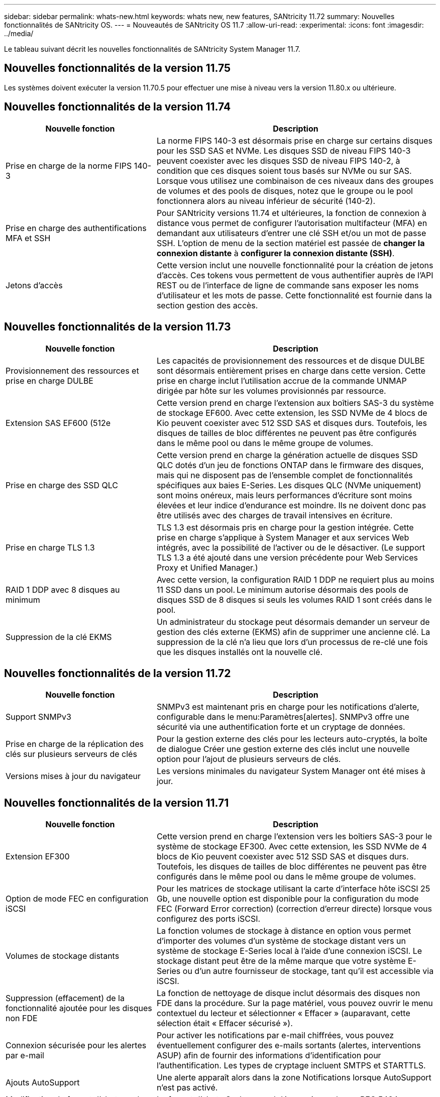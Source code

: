 ---
sidebar: sidebar 
permalink: whats-new.html 
keywords: whats new, new features, SANtricity 11.72 
summary: Nouvelles fonctionnalités de SANtricity OS. 
---
= Nouveautés de SANtricity OS 11.7
:allow-uri-read: 
:experimental: 
:icons: font
:imagesdir: ../media/


[role="lead"]
Le tableau suivant décrit les nouvelles fonctionnalités de SANtricity System Manager 11.7.



== Nouvelles fonctionnalités de la version 11.75

Les systèmes doivent exécuter la version 11.70.5 pour effectuer une mise à niveau vers la version 11.80.x ou ultérieure.



== Nouvelles fonctionnalités de la version 11.74

[cols="35h,~"]
|===
| Nouvelle fonction | Description 


 a| 
Prise en charge de la norme FIPS 140-3
 a| 
La norme FIPS 140-3 est désormais prise en charge sur certains disques pour les SSD SAS et NVMe. Les disques SSD de niveau FIPS 140-3 peuvent coexister avec les disques SSD de niveau FIPS 140-2, à condition que ces disques soient tous basés sur NVMe ou sur SAS. Lorsque vous utilisez une combinaison de ces niveaux dans des groupes de volumes et des pools de disques, notez que le groupe ou le pool fonctionnera alors au niveau inférieur de sécurité (140-2).



 a| 
Prise en charge des authentifications MFA et SSH
 a| 
Pour SANtricity versions 11.74 et ultérieures, la fonction de connexion à distance vous permet de configurer l'autorisation multifacteur (MFA) en demandant aux utilisateurs d'entrer une clé SSH et/ou un mot de passe SSH. L'option de menu de la section matériel est passée de *changer la connexion distante* à *configurer la connexion distante (SSH)*.



 a| 
Jetons d'accès
 a| 
Cette version inclut une nouvelle fonctionnalité pour la création de jetons d'accès. Ces tokens vous permettent de vous authentifier auprès de l'API REST ou de l'interface de ligne de commande sans exposer les noms d'utilisateur et les mots de passe. Cette fonctionnalité est fournie dans la section gestion des accès.

|===


== Nouvelles fonctionnalités de la version 11.73

[cols="35h,~"]
|===
| Nouvelle fonction | Description 


 a| 
Provisionnement des ressources et prise en charge DULBE
 a| 
Les capacités de provisionnement des ressources et de disque DULBE sont désormais entièrement prises en charge dans cette version. Cette prise en charge inclut l'utilisation accrue de la commande UNMAP dirigée par hôte sur les volumes provisionnés par ressource.



 a| 
Extension SAS EF600 (512e
 a| 
Cette version prend en charge l'extension aux boîtiers SAS-3 du système de stockage EF600. Avec cette extension, les SSD NVMe de 4 blocs de Kio peuvent coexister avec 512 SSD SAS et disques durs. Toutefois, les disques de tailles de bloc différentes ne peuvent pas être configurés dans le même pool ou dans le même groupe de volumes.



 a| 
Prise en charge des SSD QLC
 a| 
Cette version prend en charge la génération actuelle de disques SSD QLC dotés d'un jeu de fonctions ONTAP dans le firmware des disques, mais qui ne disposent pas de l'ensemble complet de fonctionnalités spécifiques aux baies E-Series. Les disques QLC (NVMe uniquement) sont moins onéreux, mais leurs performances d'écriture sont moins élevées et leur indice d'endurance est moindre. Ils ne doivent donc pas être utilisés avec des charges de travail intensives en écriture.



 a| 
Prise en charge TLS 1.3
 a| 
TLS 1.3 est désormais pris en charge pour la gestion intégrée. Cette prise en charge s'applique à System Manager et aux services Web intégrés, avec la possibilité de l'activer ou de le désactiver. (Le support TLS 1.3 a été ajouté dans une version précédente pour Web Services Proxy et Unified Manager.)



 a| 
RAID 1 DDP avec 8 disques au minimum
 a| 
Avec cette version, la configuration RAID 1 DDP ne requiert plus au moins 11 SSD dans un pool. Le minimum autorise désormais des pools de disques SSD de 8 disques si seuls les volumes RAID 1 sont créés dans le pool.



 a| 
Suppression de la clé EKMS
 a| 
Un administrateur du stockage peut désormais demander un serveur de gestion des clés externe (EKMS) afin de supprimer une ancienne clé. La suppression de la clé n'a lieu que lors d'un processus de re-clé une fois que les disques installés ont la nouvelle clé.

|===


== Nouvelles fonctionnalités de la version 11.72

[cols="35h,~"]
|===
| Nouvelle fonction | Description 


 a| 
Support SNMPv3
 a| 
SNMPv3 est maintenant pris en charge pour les notifications d'alerte, configurable dans le menu:Paramètres[alertes]. SNMPv3 offre une sécurité via une authentification forte et un cryptage de données.



 a| 
Prise en charge de la réplication des clés sur plusieurs serveurs de clés
 a| 
Pour la gestion externe des clés pour les lecteurs auto-cryptés, la boîte de dialogue Créer une gestion externe des clés inclut une nouvelle option pour l'ajout de plusieurs serveurs de clés.



 a| 
Versions mises à jour du navigateur
 a| 
Les versions minimales du navigateur System Manager ont été mises à jour.

|===


== Nouvelles fonctionnalités de la version 11.71

[cols="35h,~"]
|===
| Nouvelle fonction | Description 


 a| 
Extension EF300
| Cette version prend en charge l'extension vers les boîtiers SAS-3 pour le système de stockage EF300. Avec cette extension, les SSD NVMe de 4 blocs de Kio peuvent coexister avec 512 SSD SAS et disques durs. Toutefois, les disques de tailles de bloc différentes ne peuvent pas être configurés dans le même pool ou dans le même groupe de volumes. 


 a| 
Option de mode FEC en configuration iSCSI
 a| 
Pour les matrices de stockage utilisant la carte d'interface hôte iSCSI 25 Gb, une nouvelle option est disponible pour la configuration du mode FEC (Forward Error correction) (correction d'erreur directe) lorsque vous configurez des ports iSCSI.



 a| 
Volumes de stockage distants
 a| 
La fonction volumes de stockage à distance en option vous permet d'importer des volumes d'un système de stockage distant vers un système de stockage E-Series local à l'aide d'une connexion iSCSI. Le stockage distant peut être de la même marque que votre système E-Series ou d'un autre fournisseur de stockage, tant qu'il est accessible via iSCSI.



 a| 
Suppression (effacement) de la fonctionnalité ajoutée pour les disques non FDE
 a| 
La fonction de nettoyage de disque inclut désormais des disques non FDE dans la procédure. Sur la page matériel, vous pouvez ouvrir le menu contextuel du lecteur et sélectionner « Effacer » (auparavant, cette sélection était « Effacer sécurisé »).



 a| 
Connexion sécurisée pour les alertes par e-mail
 a| 
Pour activer les notifications par e-mail chiffrées, vous pouvez éventuellement configurer des e-mails sortants (alertes, interventions ASUP) afin de fournir des informations d'identification pour l'authentification. Les types de cryptage incluent SMTPS et STARTTLS.



 a| 
Ajouts AutoSupport
 a| 
Une alerte apparaît alors dans la zone Notifications lorsque AutoSupport n'est pas activé.



 a| 
Modification du format d'alerte syslog
 a| 
Le format d'alerte Syslog prend désormais en charge RFC 5424.

|===


== Nouvelles fonctionnalités de la version 11.70

[cols="35h,~"]
|===
| Nouvelle fonction | Description 


 a| 
Nouveau modèle de système de stockage – EF300
 a| 
Cette version présente le système de stockage 100 % Flash NVMe à faible coût EF300. L' EF300 inclut 24 disques SSD NVMe et une seule carte d'interface hôte (HIC) par contrôleur. Les interfaces hôtes NVMe over Fabrics prises en charge incluent NVMe over IB, NVMe over RoCE et NVMe over FC. Les interfaces SCSI prises en charge incluent : FC, IB over iser et IB over SRP. Il est possible de consulter et de gérer plusieurs systèmes de stockage EF300 et autres baies de stockage E-Series dans Unified Manager.



 a| 
Nouvelle fonctionnalité de provisionnement des ressources (EF300 et EF600 uniquement)
 a| 
La fonctionnalité de provisionnement des ressources est une nouveauté des systèmes de stockage EF300 et EF600. Les volumes provisionnés par les ressources peuvent être utilisés immédiatement sans aucun processus d'initialisation en arrière-plan.



 a| 
Ajout de la taille de bloc de 512 octets (EF300 et EF600 uniquement)
 a| 
Pour les systèmes de stockage EF300 et EF600, un volume peut être défini pour prendre en charge une taille de bloc de 512 octets ou de 4 Ko. La fonctionnalité 512e a été ajoutée pour permettre la prise en charge de l'interface hôte iSCSI et du système d'exploitation VMware. Si possible, System Manager suggère la valeur par défaut appropriée.



 a| 
Nouvelle option d'envoi d'interventions AutoSupport à la demande
 a| 
Une nouvelle fonctionnalité Envoyer l'intervention AutoSupport vous permet d'envoyer des données au support technique sans attendre une intervention programmée. Cette option est disponible dans l'onglet AutoSupport du centre de support.



 a| 
Améliorations des serveurs de gestion externe des clés
 a| 
La fonction de connexion à un serveur de gestion externe des clés comprend les améliorations suivantes :

* Contourner la fonction de création d'une clé de sauvegarde.
* Choisissez un certificat intermédiaire pour le serveur de gestion des clés, en plus des certificats client et serveur.




 a| 
Améliorations du certificat
 a| 
Cette version permet d'utiliser un outil externe tel qu'OpenSSL pour générer une requête de signature de certificat (RSC), qui vous oblige également à importer un fichier de clé privée avec le certificat signé.



 a| 
Nouvelle fonctionnalité d'initialisation hors ligne pour les groupes de volumes
 a| 
Pour la création de volumes, System Manager fournit une méthode permettant d'ignorer l'étape d'affectation d'hôte afin que les nouveaux volumes soient initialisés hors ligne. Cette fonctionnalité s'applique uniquement aux groupes de volumes RAID sur des disques SAS (et non aux pools de disques dynamiques ou aux SSD NVMe inclus dans les systèmes de stockage EF300 et EF600). Cette caractéristique est destinée aux charges de travail qui doivent être intégralement performantes lorsque les volumes sont utilisés, et non lorsqu'ils ont été exécutés en arrière-plan.



 a| 
Nouvelle fonction de collecte des données de configuration
 a| 
Cette nouvelle fonctionnalité enregistre les données de configuration RAID depuis le contrôleur, qui inclut toutes les données des groupes de volumes et des pools de disques (mêmes informations que la commande CLI pour `save storageArray dbmDatabase`). Cette fonctionnalité a été ajoutée au support technique et se trouve dans l'onglet Diagnostics du centre de support.



 a| 
Modifiez la capacité de conservation par défaut des pools de disques dans un cas de 12 lecteurs
 a| 
Un pool de disques de 12 disques avait déjà été créé avec une capacité de préservation suffisante pour couvrir deux disques. La valeur par défaut est maintenant modifiée pour gérer l'échec d'un seul disque afin de proposer un pool petit par défaut plus économique.

|===